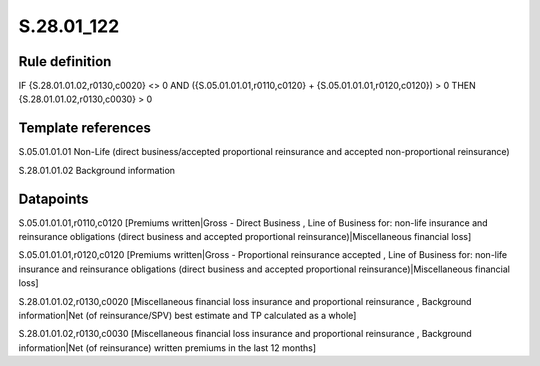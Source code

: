 ===========
S.28.01_122
===========

Rule definition
---------------

IF {S.28.01.01.02,r0130,c0020} <> 0 AND ({S.05.01.01.01,r0110,c0120} + {S.05.01.01.01,r0120,c0120}) > 0  THEN {S.28.01.01.02,r0130,c0030} > 0


Template references
-------------------

S.05.01.01.01 Non-Life (direct business/accepted proportional reinsurance and accepted non-proportional reinsurance)

S.28.01.01.02 Background information


Datapoints
----------

S.05.01.01.01,r0110,c0120 [Premiums written|Gross - Direct Business , Line of Business for: non-life insurance and reinsurance obligations (direct business and accepted proportional reinsurance)|Miscellaneous financial loss]

S.05.01.01.01,r0120,c0120 [Premiums written|Gross - Proportional reinsurance accepted , Line of Business for: non-life insurance and reinsurance obligations (direct business and accepted proportional reinsurance)|Miscellaneous financial loss]

S.28.01.01.02,r0130,c0020 [Miscellaneous financial loss insurance and proportional reinsurance , Background information|Net (of reinsurance/SPV) best estimate and TP calculated as a whole]

S.28.01.01.02,r0130,c0030 [Miscellaneous financial loss insurance and proportional reinsurance , Background information|Net (of reinsurance) written premiums in the last 12 months]



